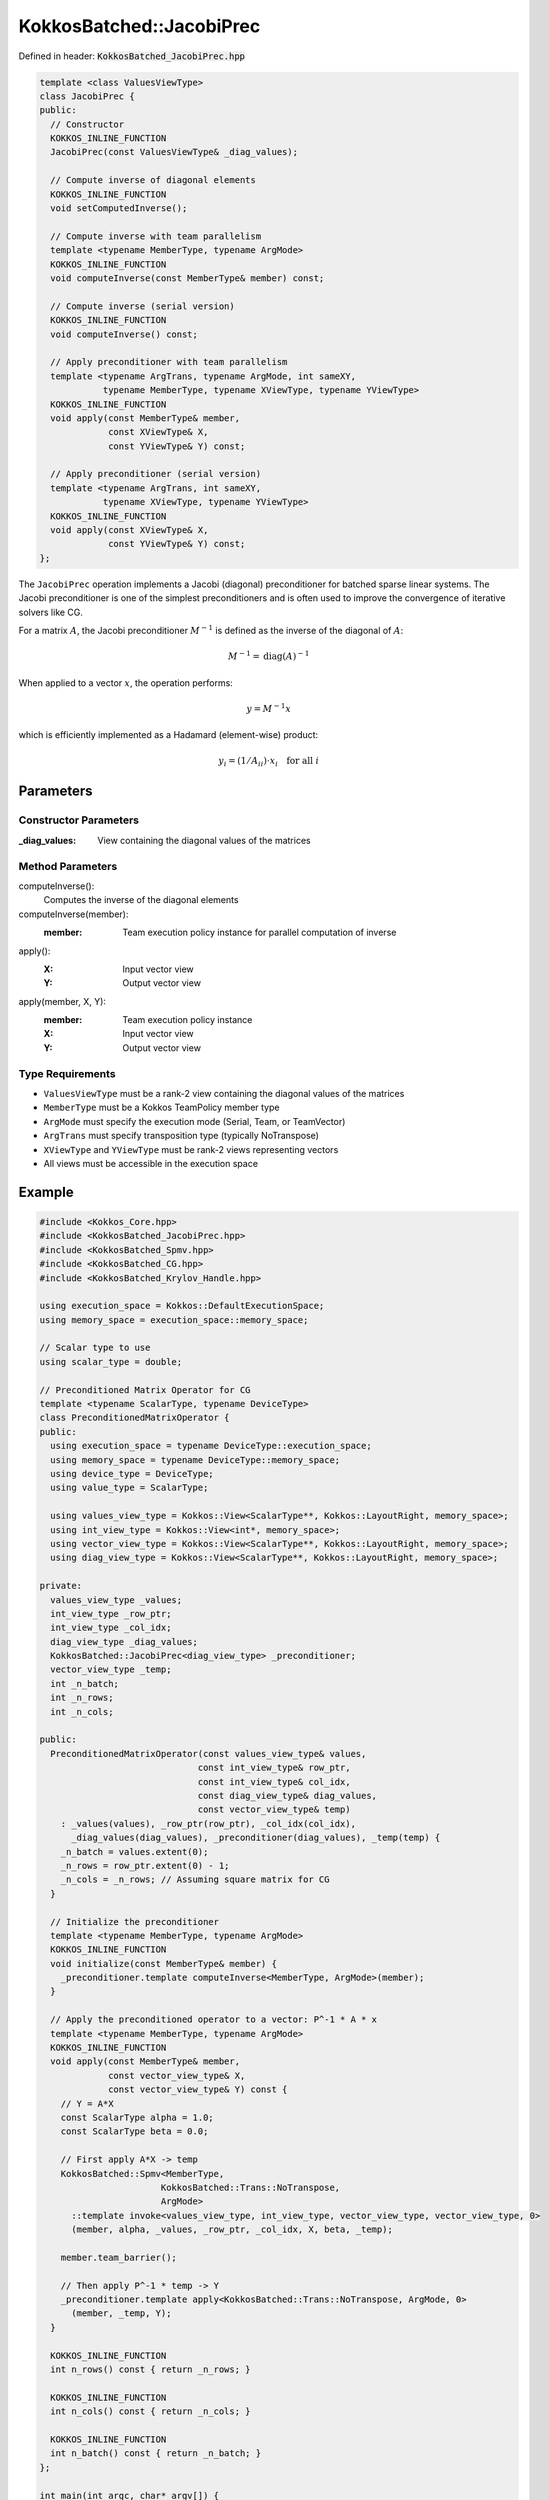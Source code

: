 KokkosBatched::JacobiPrec
#########################

Defined in header: :code:`KokkosBatched_JacobiPrec.hpp`

.. code-block:: c++

    template <class ValuesViewType>
    class JacobiPrec {
    public:
      // Constructor
      KOKKOS_INLINE_FUNCTION
      JacobiPrec(const ValuesViewType& _diag_values);
      
      // Compute inverse of diagonal elements
      KOKKOS_INLINE_FUNCTION 
      void setComputedInverse();
      
      // Compute inverse with team parallelism
      template <typename MemberType, typename ArgMode>
      KOKKOS_INLINE_FUNCTION 
      void computeInverse(const MemberType& member) const;
      
      // Compute inverse (serial version)
      KOKKOS_INLINE_FUNCTION 
      void computeInverse() const;
      
      // Apply preconditioner with team parallelism
      template <typename ArgTrans, typename ArgMode, int sameXY, 
                typename MemberType, typename XViewType, typename YViewType>
      KOKKOS_INLINE_FUNCTION
      void apply(const MemberType& member,
                 const XViewType& X,
                 const YViewType& Y) const;
      
      // Apply preconditioner (serial version)
      template <typename ArgTrans, int sameXY, 
                typename XViewType, typename YViewType>
      KOKKOS_INLINE_FUNCTION
      void apply(const XViewType& X,
                 const YViewType& Y) const;
    };

The ``JacobiPrec`` operation implements a Jacobi (diagonal) preconditioner for batched sparse linear systems. The Jacobi preconditioner is one of the simplest preconditioners and is often used to improve the convergence of iterative solvers like CG.

For a matrix :math:`A`, the Jacobi preconditioner :math:`M^{-1}` is defined as the inverse of the diagonal of :math:`A`:

.. math::

    M^{-1} = \text{diag}(A)^{-1}

When applied to a vector :math:`x`, the operation performs:

.. math::

    y = M^{-1} x

which is efficiently implemented as a Hadamard (element-wise) product:

.. math::

    y_i = (1/A_{ii}) \cdot x_i \quad \text{for all } i

Parameters
==========

Constructor Parameters
----------------------

:_diag_values: View containing the diagonal values of the matrices

Method Parameters
-----------------

computeInverse():
  Computes the inverse of the diagonal elements

computeInverse(member):
  :member: Team execution policy instance for parallel computation of inverse

apply():
  :X: Input vector view
  :Y: Output vector view

apply(member, X, Y):
  :member: Team execution policy instance
  :X: Input vector view
  :Y: Output vector view

Type Requirements
-----------------

- ``ValuesViewType`` must be a rank-2 view containing the diagonal values of the matrices
- ``MemberType`` must be a Kokkos TeamPolicy member type
- ``ArgMode`` must specify the execution mode (Serial, Team, or TeamVector)
- ``ArgTrans`` must specify transposition type (typically NoTranspose)
- ``XViewType`` and ``YViewType`` must be rank-2 views representing vectors
- All views must be accessible in the execution space

Example
=======

.. code-block:: cpp

    #include <Kokkos_Core.hpp>
    #include <KokkosBatched_JacobiPrec.hpp>
    #include <KokkosBatched_Spmv.hpp>
    #include <KokkosBatched_CG.hpp>
    #include <KokkosBatched_Krylov_Handle.hpp>
    
    using execution_space = Kokkos::DefaultExecutionSpace;
    using memory_space = execution_space::memory_space;
    
    // Scalar type to use
    using scalar_type = double;
    
    // Preconditioned Matrix Operator for CG
    template <typename ScalarType, typename DeviceType>
    class PreconditionedMatrixOperator {
    public:
      using execution_space = typename DeviceType::execution_space;
      using memory_space = typename DeviceType::memory_space;
      using device_type = DeviceType;
      using value_type = ScalarType;
      
      using values_view_type = Kokkos::View<ScalarType**, Kokkos::LayoutRight, memory_space>;
      using int_view_type = Kokkos::View<int*, memory_space>;
      using vector_view_type = Kokkos::View<ScalarType**, Kokkos::LayoutRight, memory_space>;
      using diag_view_type = Kokkos::View<ScalarType**, Kokkos::LayoutRight, memory_space>;
      
    private:
      values_view_type _values;
      int_view_type _row_ptr;
      int_view_type _col_idx;
      diag_view_type _diag_values;
      KokkosBatched::JacobiPrec<diag_view_type> _preconditioner;
      vector_view_type _temp;
      int _n_batch;
      int _n_rows;
      int _n_cols;
      
    public:
      PreconditionedMatrixOperator(const values_view_type& values,
                                  const int_view_type& row_ptr,
                                  const int_view_type& col_idx,
                                  const diag_view_type& diag_values,
                                  const vector_view_type& temp)
        : _values(values), _row_ptr(row_ptr), _col_idx(col_idx),
          _diag_values(diag_values), _preconditioner(diag_values), _temp(temp) {
        _n_batch = values.extent(0);
        _n_rows = row_ptr.extent(0) - 1;
        _n_cols = _n_rows; // Assuming square matrix for CG
      }
      
      // Initialize the preconditioner
      template <typename MemberType, typename ArgMode>
      KOKKOS_INLINE_FUNCTION
      void initialize(const MemberType& member) {
        _preconditioner.template computeInverse<MemberType, ArgMode>(member);
      }
      
      // Apply the preconditioned operator to a vector: P^-1 * A * x
      template <typename MemberType, typename ArgMode>
      KOKKOS_INLINE_FUNCTION
      void apply(const MemberType& member,
                 const vector_view_type& X,
                 const vector_view_type& Y) const {
        // Y = A*X
        const ScalarType alpha = 1.0;
        const ScalarType beta = 0.0;
        
        // First apply A*X -> temp
        KokkosBatched::Spmv<MemberType, 
                           KokkosBatched::Trans::NoTranspose, 
                           ArgMode>
          ::template invoke<values_view_type, int_view_type, vector_view_type, vector_view_type, 0>
          (member, alpha, _values, _row_ptr, _col_idx, X, beta, _temp);
        
        member.team_barrier();
        
        // Then apply P^-1 * temp -> Y
        _preconditioner.template apply<KokkosBatched::Trans::NoTranspose, ArgMode, 0>
          (member, _temp, Y);
      }
      
      KOKKOS_INLINE_FUNCTION
      int n_rows() const { return _n_rows; }
      
      KOKKOS_INLINE_FUNCTION
      int n_cols() const { return _n_cols; }
      
      KOKKOS_INLINE_FUNCTION
      int n_batch() const { return _n_batch; }
    };
    
    int main(int argc, char* argv[]) {
      Kokkos::initialize(argc, argv);
      {
        // Matrix dimensions
        int batch_size = 10;  // Number of matrices
        int n = 100;          // Size of each matrix
        int nnz_per_row = 5;  // Non-zeros per row
        
        // Create batched matrix in CRS format
        // Note: In a real application, you would fill this with your actual matrix data
        
        // Allocate CRS arrays
        Kokkos::View<int*, memory_space> row_ptr("row_ptr", n+1);
        Kokkos::View<int*, memory_space> col_idx("col_idx", n*nnz_per_row);
        Kokkos::View<scalar_type**, Kokkos::LayoutRight, memory_space> 
          values("values", batch_size, n*nnz_per_row);
        
        // Diagonal values for preconditioner
        Kokkos::View<scalar_type**, Kokkos::LayoutRight, memory_space> 
          diag_values("diag_values", batch_size, n);
        
        // Temporary workspace
        Kokkos::View<scalar_type**, Kokkos::LayoutRight, memory_space> 
          temp("temp", batch_size, n);
        
        // Initialize row_ptr and col_idx for a simple 5-point stencil (on host)
        auto row_ptr_host = Kokkos::create_mirror_view(row_ptr);
        auto col_idx_host = Kokkos::create_mirror_view(col_idx);
        auto values_host = Kokkos::create_mirror_view(values);
        auto diag_values_host = Kokkos::create_mirror_view(diag_values);
        
        int nnz = 0;
        for (int i = 0; i < n; ++i) {
          row_ptr_host(i) = nnz;
          
          // For simplicity, create a symmetric diagonally dominant matrix
          // Add diagonal element
          col_idx_host(nnz) = i;
          for (int b = 0; b < batch_size; ++b) {
            values_host(b, nnz) = 2.0 * nnz_per_row;  // Diagonally dominant
            diag_values_host(b, i) = values_host(b, nnz);  // Store diagonal for preconditioner
          }
          nnz++;
          
          // Add off-diagonal elements
          for (int k = 1; k < nnz_per_row; ++k) {
            int col = (i + k) % n;  // Simple pattern
            col_idx_host(nnz) = col;
            for (int b = 0; b < batch_size; ++b) {
              values_host(b, nnz) = -1.0 + 0.1 * b;  // Slightly different for each batch
            }
            nnz++;
          }
        }
        row_ptr_host(n) = nnz;  // Finalize row_ptr
        
        // Copy to device
        Kokkos::deep_copy(row_ptr, row_ptr_host);
        Kokkos::deep_copy(col_idx, col_idx_host);
        Kokkos::deep_copy(values, values_host);
        Kokkos::deep_copy(diag_values, diag_values_host);
        
        // Create preconditioned matrix operator
        using matrix_operator_type = PreconditionedMatrixOperator<scalar_type, execution_space::device_type>;
        matrix_operator_type A_op(values, row_ptr, col_idx, diag_values, temp);
        
        // Create RHS and solution vectors
        Kokkos::View<scalar_type**, Kokkos::LayoutRight, memory_space> 
          B("B", batch_size, n);  // RHS
        Kokkos::View<scalar_type**, Kokkos::LayoutRight, memory_space> 
          X("X", batch_size, n);  // Solution
        
        // Initialize RHS with a simple pattern and X with zeros
        auto B_host = Kokkos::create_mirror_view(B);
        auto X_host = Kokkos::create_mirror_view(X);
        
        for (int b = 0; b < batch_size; ++b) {
          for (int i = 0; i < n; ++i) {
            B_host(b, i) = 1.0;  // Simple RHS
            X_host(b, i) = 0.0;  // Initial guess = 0
          }
        }
        
        Kokkos::deep_copy(B, B_host);
        Kokkos::deep_copy(X, X_host);
        
        // Create Krylov handle with solver parameters
        using krylov_handle_type = KokkosBatched::KrylovHandle<scalar_type, memory_space>;
        krylov_handle_type handle;
        
        handle.set_max_iteration(100);     // Maximum iterations
        handle.set_rel_residual_tol(1e-8); // Convergence tolerance
        handle.set_verbose(true);          // Print convergence info
        
        // Set workspace for CG
        handle.allocate_workspace(batch_size, n);
        
        // Create team policy
        using policy_type = Kokkos::TeamPolicy<execution_space>;
        int team_size = policy_type::team_size_recommended(
            [](const int &, const int &) {}, 
            Kokkos::ParallelForTag());
        policy_type policy(batch_size, team_size);
        
        // Initialize the preconditioner
        Kokkos::parallel_for("InitPreconditioner", policy,
          KOKKOS_LAMBDA(const typename policy_type::member_type& member) {
            const int b = member.league_rank();
            A_op.template initialize<typename policy_type::member_type, KokkosBatched::Mode::TeamVector>(member);
          }
        );
        
        // Solve the linear systems using preconditioned CG
        Kokkos::parallel_for("PreconditionedCG", policy,
          KOKKOS_LAMBDA(const typename policy_type::member_type& member) {
            const int b = member.league_rank();
            
            // Get current batch's right-hand side and solution
            auto B_b = Kokkos::subview(B, b, Kokkos::ALL());
            auto X_b = Kokkos::subview(X, b, Kokkos::ALL());
            
            // Solve using CG with preconditioned operator
            KokkosBatched::CG<typename policy_type::member_type, 
                            KokkosBatched::Mode::TeamVector>
              ::invoke(member, A_op, B_b, X_b, handle);
          }
        );
        
        // Copy results back to host
        Kokkos::deep_copy(X_host, X);
        
        // Check results - iteration count should be reduced with preconditioning
        std::cout << "Solutions for first few entries of each batch:" << std::endl;
        for (int b = 0; b < std::min(batch_size, 3); ++b) {
          std::cout << "Batch " << b << ": [";
          for (int i = 0; i < std::min(n, 5); ++i) {
            std::cout << X_host(b, i) << " ";
          }
          std::cout << "...]" << std::endl;
        }
        
        // Verify solution by computing residual ||Ax - b||
        // In a real application, you would implement the residual check
      }
      Kokkos::finalize();
      return 0;
    }
